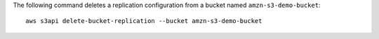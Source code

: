 The following command deletes a replication configuration from a bucket named ``amzn-s3-demo-bucket``::

  aws s3api delete-bucket-replication --bucket amzn-s3-demo-bucket
